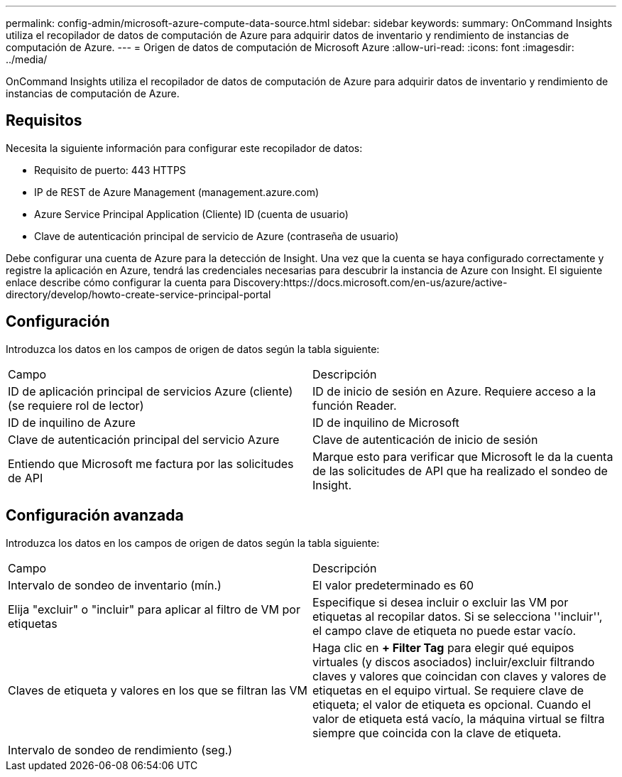 ---
permalink: config-admin/microsoft-azure-compute-data-source.html 
sidebar: sidebar 
keywords:  
summary: OnCommand Insights utiliza el recopilador de datos de computación de Azure para adquirir datos de inventario y rendimiento de instancias de computación de Azure. 
---
= Origen de datos de computación de Microsoft Azure
:allow-uri-read: 
:icons: font
:imagesdir: ../media/


[role="lead"]
OnCommand Insights utiliza el recopilador de datos de computación de Azure para adquirir datos de inventario y rendimiento de instancias de computación de Azure.



== Requisitos

Necesita la siguiente información para configurar este recopilador de datos:

* Requisito de puerto: 443 HTTPS
* IP de REST de Azure Management (management.azure.com)
* Azure Service Principal Application (Cliente) ID (cuenta de usuario)
* Clave de autenticación principal de servicio de Azure (contraseña de usuario)


Debe configurar una cuenta de Azure para la detección de Insight. Una vez que la cuenta se haya configurado correctamente y registre la aplicación en Azure, tendrá las credenciales necesarias para descubrir la instancia de Azure con Insight. El siguiente enlace describe cómo configurar la cuenta para Discovery:https://docs.microsoft.com/en-us/azure/active-directory/develop/howto-create-service-principal-portal



== Configuración

Introduzca los datos en los campos de origen de datos según la tabla siguiente:

|===


| Campo | Descripción 


 a| 
ID de aplicación principal de servicios Azure (cliente) (se requiere rol de lector)
 a| 
ID de inicio de sesión en Azure. Requiere acceso a la función Reader.



 a| 
ID de inquilino de Azure
 a| 
ID de inquilino de Microsoft



 a| 
Clave de autenticación principal del servicio Azure
 a| 
Clave de autenticación de inicio de sesión



 a| 
Entiendo que Microsoft me factura por las solicitudes de API
 a| 
Marque esto para verificar que Microsoft le da la cuenta de las solicitudes de API que ha realizado el sondeo de Insight.

|===


== Configuración avanzada

Introduzca los datos en los campos de origen de datos según la tabla siguiente:

|===


| Campo | Descripción 


 a| 
Intervalo de sondeo de inventario (mín.)
 a| 
El valor predeterminado es 60



 a| 
Elija "excluir" o "incluir" para aplicar al filtro de VM por etiquetas
 a| 
Especifique si desea incluir o excluir las VM por etiquetas al recopilar datos. Si se selecciona ''incluir'', el campo clave de etiqueta no puede estar vacío.



 a| 
Claves de etiqueta y valores en los que se filtran las VM
 a| 
Haga clic en *+ Filter Tag* para elegir qué equipos virtuales (y discos asociados) incluir/excluir filtrando claves y valores que coincidan con claves y valores de etiquetas en el equipo virtual. Se requiere clave de etiqueta; el valor de etiqueta es opcional. Cuando el valor de etiqueta está vacío, la máquina virtual se filtra siempre que coincida con la clave de etiqueta.



 a| 
Intervalo de sondeo de rendimiento (seg.)|
 a| 
El valor predeterminado es 300

|===